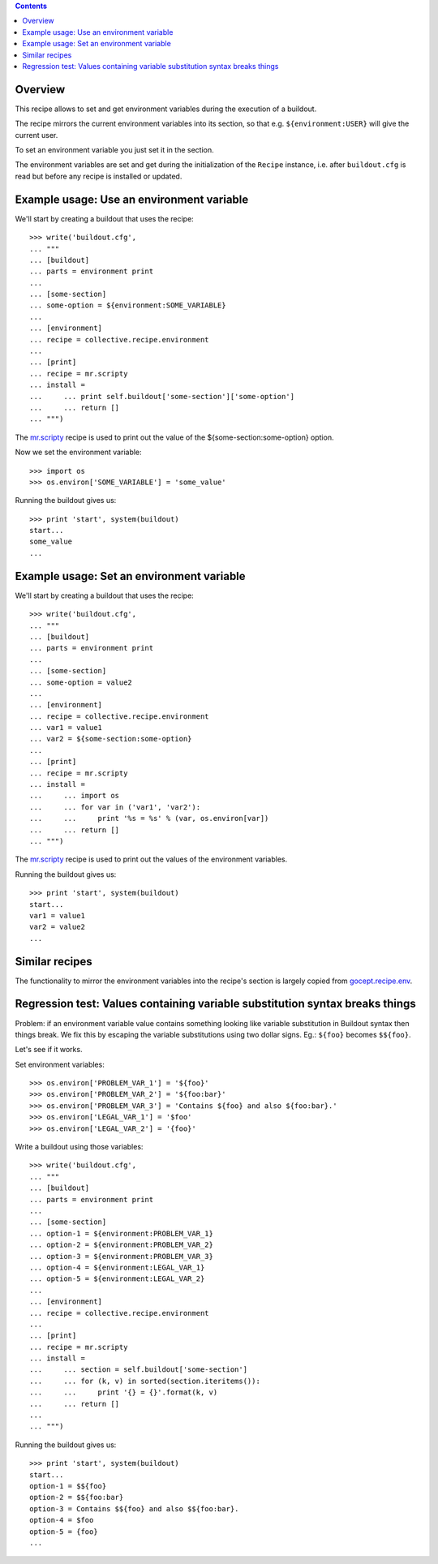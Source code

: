 .. image:: https://travis-ci.org/collective/collective.recipe.environment.svg?branch=master
   :target: https://travis-ci.org/collective/collective.recipe.environment
   :alt: Build status

.. contents::

Overview
========

This recipe allows to set and get environment variables during the execution of a buildout.

The recipe mirrors the current environment variables into its section, so that e.g.
``${environment:USER}`` will give the current user.

To set an environment variable you just set it in the section.

The environment variables are set and get during the initialization of the ``Recipe`` instance,
i.e. after ``buildout.cfg`` is read but before any recipe is installed or updated.

Example usage: Use an environment variable
==========================================

We'll start by creating a buildout that uses the recipe::

    >>> write('buildout.cfg',
    ... """
    ... [buildout]
    ... parts = environment print
    ...
    ... [some-section]
    ... some-option = ${environment:SOME_VARIABLE}
    ...
    ... [environment]
    ... recipe = collective.recipe.environment
    ...
    ... [print]
    ... recipe = mr.scripty
    ... install =
    ...     ... print self.buildout['some-section']['some-option']
    ...     ... return []
    ... """)

The `mr.scripty`_ recipe is used to print out the value of the ${some-section:some-option}
option.

Now we set the environment variable::

    >>> import os
    >>> os.environ['SOME_VARIABLE'] = 'some_value'

Running the buildout gives us::

    >>> print 'start', system(buildout)
    start...
    some_value
    ...


Example usage: Set an environment variable
==========================================

We'll start by creating a buildout that uses the recipe::

    >>> write('buildout.cfg',
    ... """
    ... [buildout]
    ... parts = environment print
    ...
    ... [some-section]
    ... some-option = value2
    ...
    ... [environment]
    ... recipe = collective.recipe.environment
    ... var1 = value1
    ... var2 = ${some-section:some-option}
    ...
    ... [print]
    ... recipe = mr.scripty
    ... install =
    ...     ... import os
    ...     ... for var in ('var1', 'var2'):
    ...     ...     print '%s = %s' % (var, os.environ[var])
    ...     ... return []
    ... """)

The `mr.scripty`_ recipe is used to print out the values of the environment variables.

Running the buildout gives us::

    >>> print 'start', system(buildout)
    start...
    var1 = value1
    var2 = value2
    ...


Similar recipes
===============

The functionality to mirror the environment variables into the recipe's section is largely copied
from `gocept.recipe.env`_.


Regression test: Values containing variable substitution syntax breaks things
=============================================================================

Problem: if an environment variable value contains something looking like variable substitution
in Buildout syntax then things break. We fix this by escaping the variable substitutions using
two dollar signs. Eg.: ``${foo}`` becomes ``$${foo}``.

Let's see if it works.

Set environment variables::

    >>> os.environ['PROBLEM_VAR_1'] = '${foo}'
    >>> os.environ['PROBLEM_VAR_2'] = '${foo:bar}'
    >>> os.environ['PROBLEM_VAR_3'] = 'Contains ${foo} and also ${foo:bar}.'
    >>> os.environ['LEGAL_VAR_1'] = '$foo'
    >>> os.environ['LEGAL_VAR_2'] = '{foo}'

Write a buildout using those variables::

    >>> write('buildout.cfg',
    ... """
    ... [buildout]
    ... parts = environment print
    ...
    ... [some-section]
    ... option-1 = ${environment:PROBLEM_VAR_1}
    ... option-2 = ${environment:PROBLEM_VAR_2}
    ... option-3 = ${environment:PROBLEM_VAR_3}
    ... option-4 = ${environment:LEGAL_VAR_1}
    ... option-5 = ${environment:LEGAL_VAR_2}
    ...
    ... [environment]
    ... recipe = collective.recipe.environment
    ...
    ... [print]
    ... recipe = mr.scripty
    ... install =
    ...     ... section = self.buildout['some-section']
    ...     ... for (k, v) in sorted(section.iteritems()):
    ...     ...     print '{} = {}'.format(k, v)
    ...     ... return []
    ...
    ... """)

Running the buildout gives us::

    >>> print 'start', system(buildout)
    start...
    option-1 = $${foo}
    option-2 = $${foo:bar}
    option-3 = Contains $${foo} and also $${foo:bar}.
    option-4 = $foo
    option-5 = {foo}
    ...

.. References
.. _`mr.scripty`: http://pypi.python.org/pypi/mr.scripty
.. _`gocept.recipe.env`: http://pypi.python.org/pypi/gocept.recipe.env
